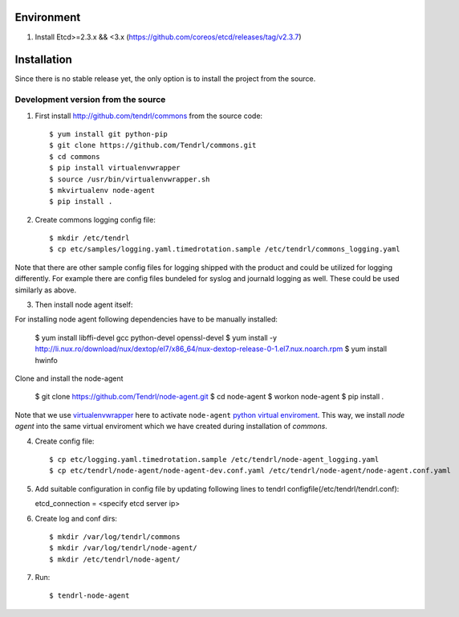 ===========
Environment
===========

1. Install Etcd>=2.3.x && <3.x (https://github.com/coreos/etcd/releases/tag/v2.3.7)


============
Installation
============

Since there is no stable release yet, the only option is to install the project
from the source.

Development version from the source
-----------------------------------

1. First install http://github.com/tendrl/commons from the source code::

    $ yum install git python-pip
    $ git clone https://github.com/Tendrl/commons.git
    $ cd commons
    $ pip install virtualenvwrapper
    $ source /usr/bin/virtualenvwrapper.sh
    $ mkvirtualenv node-agent
    $ pip install .

2. Create commons logging config file::

    $ mkdir /etc/tendrl
    $ cp etc/samples/logging.yaml.timedrotation.sample /etc/tendrl/commons_logging.yaml

Note that there are other sample config files for logging shipped with the product
and could be utilized for logging differently. For example there are config files
bundeled for syslog and journald logging as well. These could be used similarly as above.

3. Then install node agent itself::

For installing node agent following dependencies have to be manually installed:

    $ yum install libffi-devel gcc python-devel openssl-devel
    $ yum install -y http://li.nux.ro/download/nux/dextop/el7/x86_64/nux-dextop-release-0-1.el7.nux.noarch.rpm
    $ yum install hwinfo 

Clone and install the node-agent

    $ git clone https://github.com/Tendrl/node-agent.git
    $ cd node-agent
    $ workon node-agent
    $ pip install .

Note that we use virtualenvwrapper_ here to activate ``node-agent`` `python
virtual enviroment`_. This way, we install *node agent* into the same virtual
enviroment which we have created during installation of *commons*.

.. _virtualenvwrapper: https://virtualenvwrapper.readthedocs.io/en/latest/
.. _`python virtual enviroment`: https://virtualenv.pypa.io/en/stable/

4. Create config file::

    $ cp etc/logging.yaml.timedrotation.sample /etc/tendrl/node-agent_logging.yaml
    $ cp etc/tendrl/node-agent/node-agent-dev.conf.yaml /etc/tendrl/node-agent/node-agent.conf.yaml

5. Add suitable configuration in config file by updating following lines to
   tendrl configfile(/etc/tendrl/tendrl.conf)::

   etcd_connection = <specify etcd server ip>

6. Create log and conf dirs::

     $ mkdir /var/log/tendrl/commons
     $ mkdir /var/log/tendrl/node-agent/
     $ mkdir /etc/tendrl/node-agent/

7. Run::

    $ tendrl-node-agent

